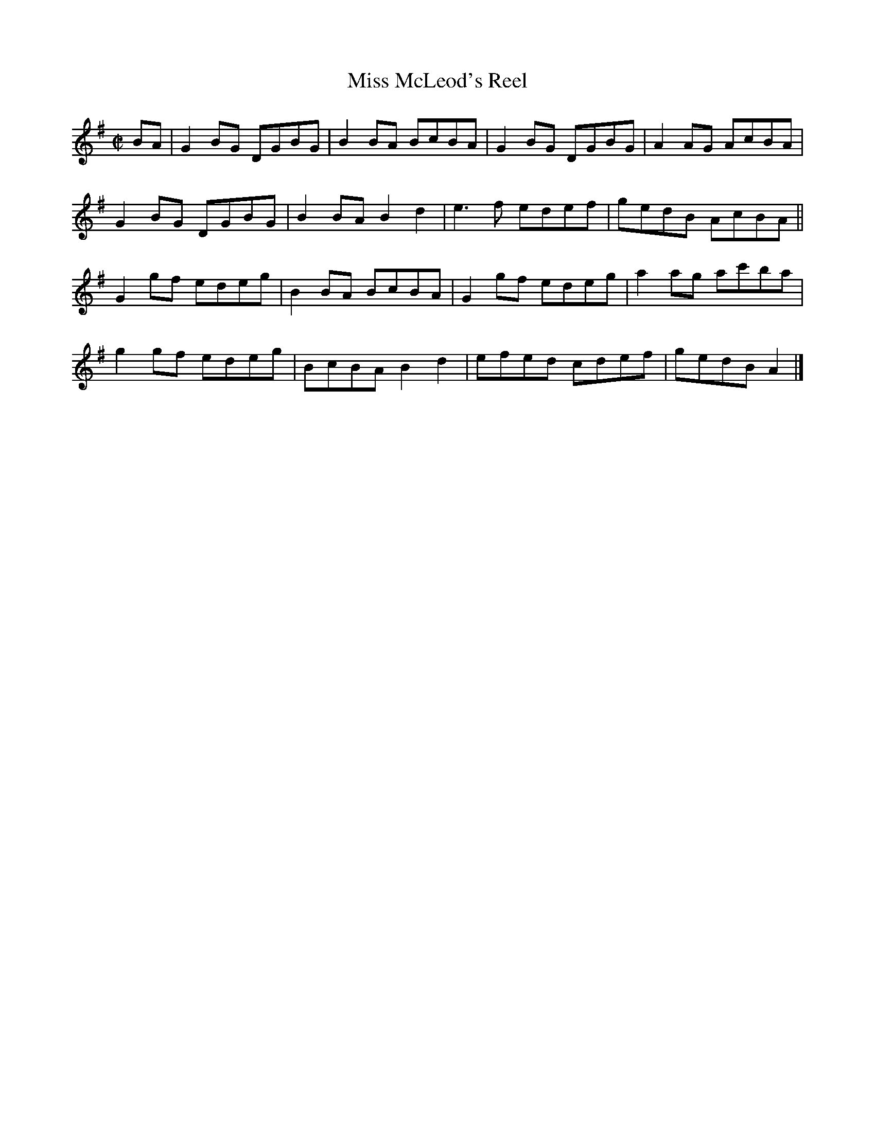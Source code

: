 X:1467
T:Miss McLeod's Reel
M:C|
L:1/8
B:O'Neill's 1418
Z:"Irish Version" "Transcribed by Bob Safranek, rjs@gsp.org"
K:G
BA | G2 BG DGBG | B2 BA BcBA  | G2 BG DGBG | A2 AG AcBA  |
     G2 BG DGBG | B2 BA B2 d2 | e3 f  edef | gedB  AcBA  ||
     G2 gf edeg | B2 BA BcBA  | G2 gf edeg | a2 ag ac'ba |
     g2 gf edeg | BcBA  B2 d2 | efed  cdef | gedB  A2    |]
